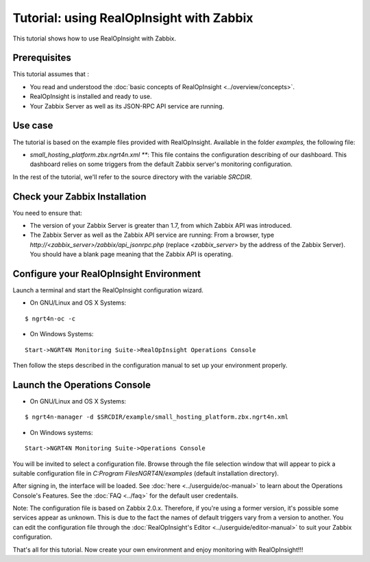 ==========================================================
Tutorial: using RealOpInsight with Zabbix
==========================================================
This tutorial shows how to use RealOpInsight with Zabbix.


Prerequisites
-------------
This tutorial assumes that :

+ You read and understood the :doc:`basic concepts of 
  RealOpInsight <../overview/concepts>`.
+ RealOpInsight is installed and ready to use.
+ Your Zabbix Server as well as its JSON-RPC API service are
  running.



Use case
--------

The tutorial is based on the example files provided with
RealOpInsight. Available in the folder *examples,* the following 
file:

+ *small_hosting_platform.zbx.ngrt4n.xml ***: This
  file contains the configuration describing of our dashboard. This
  dashboard relies on some triggers from the default Zabbix server's
  monitoring configuration.

In the rest of the tutorial, we'll refer to the source directory with
the variable *SRCDIR*.


Check your Zabbix Installation
------------------------------
You need to ensure that:

+ The version of your Zabbix Server is greater than 1.7, from which
  Zabbix API was introduced.
+ The Zabbix Server as well as the Zabbix API service are running:
  From a browser, type *http://<zabbix_server>/zabbix/api_jsonrpc.php*
  (replace *<zabbix_server*> by the address of the Zabbix Server). You
  should have a blank page meaning that the Zabbix API is operating.



Configure your RealOpInsight Environment
----------------------------------------

Launch a terminal and start the RealOpInsight configuration wizard.

* On GNU/Linux and OS X Systems:

::

    $ ngrt4n-oc -c


* On Windows Systems:

::

    Start->NGRT4N Monitoring Suite->RealOpInsight Operations Console


Then follow the steps described in the configuration manual to set up your environment
properly.


Launch the Operations Console
-----------------------------

* On GNU/Linux and OS X Systems:

::

    $ ngrt4n-manager -d $SRCDIR/example/small_hosting_platform.zbx.ngrt4n.xml


* On Windows systems:

::

    Start->NGRT4N Monitoring Suite->Operations Console


You will be invited to select a configuration file. Browse through the
file selection window that will appear to pick a suitable
configuration file in *C:\Program Files\NGRT4N/examples* (default
installation directory).

After signing in, the interface will be loaded. See :doc:`here 
<../userguide/oc-manual>` to learn about the Operations Console's 
Features. See the :doc:`FAQ <../faq>` for the default user credentails.

Note: The configuration file is based on Zabbix 2.0.x. Therefore, if
you're using a former version, it's possible some services appear as
unknown. This is due to the fact the names of default triggers vary
from a version to another. You can edit the configuration file through
the :doc:`RealOpInsight's Editor <../userguide/editor-manual>` to suit 
your Zabbix configuration.

That's all for this tutorial. Now create your own environment and 
enjoy monitoring with RealOpInsight!!!

